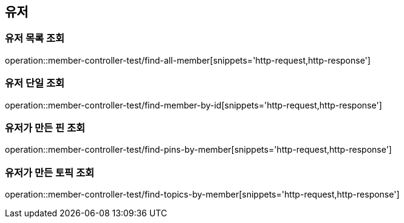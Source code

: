 == 유저

=== 유저 목록 조회

operation::member-controller-test/find-all-member[snippets='http-request,http-response']

=== 유저 단일 조회

operation::member-controller-test/find-member-by-id[snippets='http-request,http-response']

=== 유저가 만든 핀 조회

operation::member-controller-test/find-pins-by-member[snippets='http-request,http-response']

=== 유저가 만든 토픽 조회

operation::member-controller-test/find-topics-by-member[snippets='http-request,http-response']

